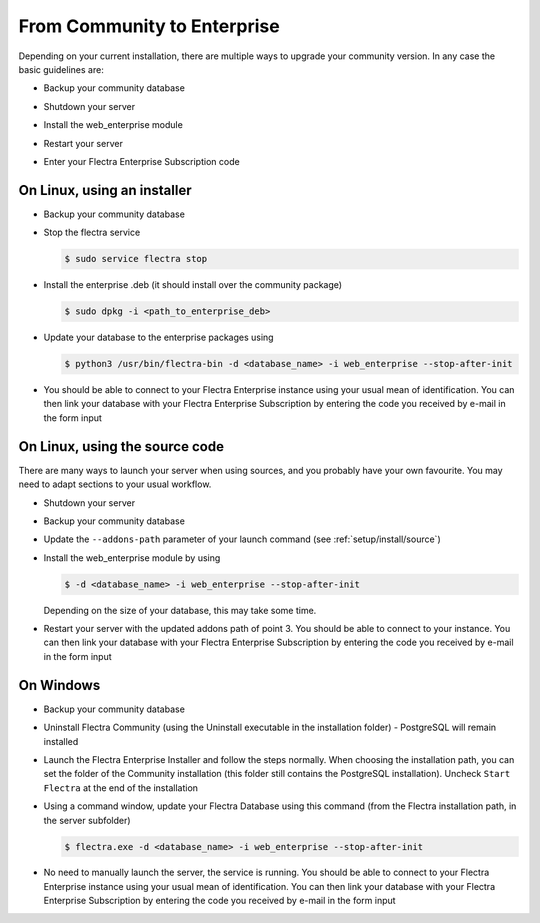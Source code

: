 
.. _setup/enterprise:

============================
From Community to Enterprise
============================

Depending on your current installation, there are multiple ways to upgrade
your community version.
In any case the basic guidelines are:

* Backup your community database

  .. image:: enterprise/db_manager.png
    :class: img-fluid

* Shutdown your server

* Install the web_enterprise module

* Restart your server

* Enter your Flectra Enterprise Subscription code

.. image:: enterprise/enterprise_code.png
  :class: img-fluid

On Linux, using an installer
============================

* Backup your community database

* Stop the flectra service

  .. code-block:: console

    $ sudo service flectra stop

* Install the enterprise .deb (it should install over the community package)

  .. code-block:: console

    $ sudo dpkg -i <path_to_enterprise_deb>
  
* Update your database to the enterprise packages using

  .. code-block:: console

    $ python3 /usr/bin/flectra-bin -d <database_name> -i web_enterprise --stop-after-init

* You should be able to connect to your Flectra Enterprise instance using your usual mean of identification.
  You can then link your database with your Flectra Enterprise Subscription by entering the code you received
  by e-mail in the form input


On Linux, using the source code
===============================

There are many ways to launch your server when using sources, and you probably
have your own favourite. You may need to adapt sections to your usual workflow.

* Shutdown your server
* Backup your community database
* Update the ``--addons-path`` parameter of your launch command (see :ref:`setup/install/source`)
* Install the web_enterprise module by using

  .. code-block:: console

    $ -d <database_name> -i web_enterprise --stop-after-init

  Depending on the size of your database, this may take some time.

* Restart your server with the updated addons path of point 3.
  You should be able to connect to your instance. You can then link your database with your
  Flectra Enterprise Subscription by entering the code you received by e-mail in the form input

On Windows
==========

* Backup your community database

* Uninstall Flectra Community (using the Uninstall executable in the installation folder) -
  PostgreSQL will remain installed

  .. image:: enterprise/windows_uninstall.png
    :class: img-fluid

* Launch the Flectra Enterprise Installer and follow the steps normally. When choosing
  the installation path, you can set the folder of the Community installation
  (this folder still contains the PostgreSQL installation).
  Uncheck ``Start Flectra`` at the end of the installation

  .. image:: enterprise/windows_setup.png
   :class: img-fluid

* Using a command window, update your Flectra Database using this command (from the Flectra
  installation path, in the server subfolder)

  .. code-block:: console

    $ flectra.exe -d <database_name> -i web_enterprise --stop-after-init

* No need to manually launch the server, the service is running.
  You should be able to connect to your Flectra Enterprise instance using your usual
  mean of identification. You can then link your database with your Flectra Enterprise
  Subscription by entering the code you received by e-mail in the form input
